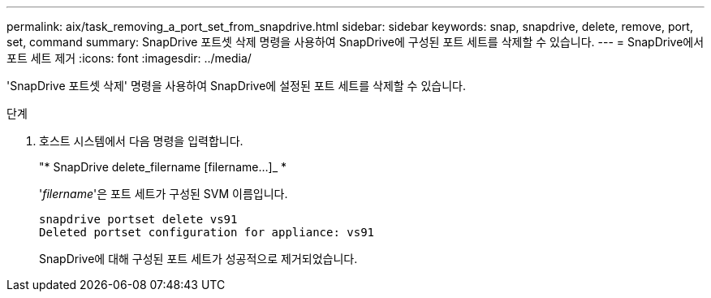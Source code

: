 ---
permalink: aix/task_removing_a_port_set_from_snapdrive.html 
sidebar: sidebar 
keywords: snap, snapdrive, delete, remove, port, set, command 
summary: SnapDrive 포트셋 삭제 명령을 사용하여 SnapDrive에 구성된 포트 세트를 삭제할 수 있습니다. 
---
= SnapDrive에서 포트 세트 제거
:icons: font
:imagesdir: ../media/


[role="lead"]
'SnapDrive 포트셋 삭제' 명령을 사용하여 SnapDrive에 설정된 포트 세트를 삭제할 수 있습니다.

.단계
. 호스트 시스템에서 다음 명령을 입력합니다.
+
"* SnapDrive delete_filername [filername...]_ *

+
'_filername_'은 포트 세트가 구성된 SVM 이름입니다.

+
[listing]
----
snapdrive portset delete vs91
Deleted portset configuration for appliance: vs91
----
+
SnapDrive에 대해 구성된 포트 세트가 성공적으로 제거되었습니다.


